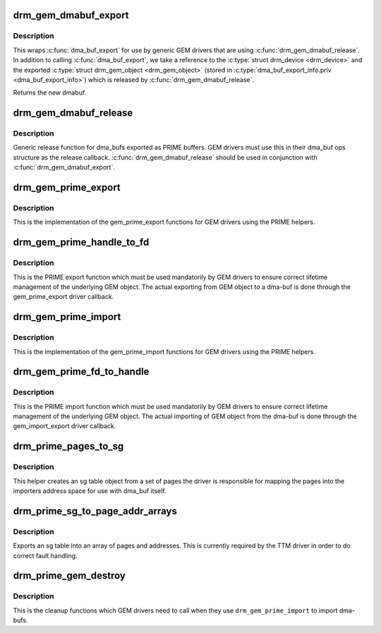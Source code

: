 .. -*- coding: utf-8; mode: rst -*-
.. src-file: drivers/gpu/drm/drm_prime.c

.. _`drm_gem_dmabuf_export`:

drm_gem_dmabuf_export
=====================

.. c:function:: struct dma_buf *drm_gem_dmabuf_export(struct drm_device *dev, struct dma_buf_export_info *exp_info)

    dma_buf export implementation for GEM

    :param struct drm_device \*dev:
        parent device for the exported dmabuf

    :param struct dma_buf_export_info \*exp_info:
        the export information used by \ :c:func:`dma_buf_export`\ 

.. _`drm_gem_dmabuf_export.description`:

Description
-----------

This wraps \ :c:func:`dma_buf_export`\  for use by generic GEM drivers that are using
\ :c:func:`drm_gem_dmabuf_release`\ . In addition to calling \ :c:func:`dma_buf_export`\ , we take
a reference to the \ :c:type:`struct drm_device <drm_device>`\  and the exported \ :c:type:`struct drm_gem_object <drm_gem_object>`\  (stored in
\ :c:type:`dma_buf_export_info.priv <dma_buf_export_info>`\ ) which is released by \ :c:func:`drm_gem_dmabuf_release`\ .

Returns the new dmabuf.

.. _`drm_gem_dmabuf_release`:

drm_gem_dmabuf_release
======================

.. c:function:: void drm_gem_dmabuf_release(struct dma_buf *dma_buf)

    dma_buf release implementation for GEM

    :param struct dma_buf \*dma_buf:
        buffer to be released

.. _`drm_gem_dmabuf_release.description`:

Description
-----------

Generic release function for dma_bufs exported as PRIME buffers. GEM drivers
must use this in their dma_buf ops structure as the release callback.
\ :c:func:`drm_gem_dmabuf_release`\  should be used in conjunction with
\ :c:func:`drm_gem_dmabuf_export`\ .

.. _`drm_gem_prime_export`:

drm_gem_prime_export
====================

.. c:function:: struct dma_buf *drm_gem_prime_export(struct drm_device *dev, struct drm_gem_object *obj, int flags)

    helper library implementation of the export callback

    :param struct drm_device \*dev:
        drm_device to export from

    :param struct drm_gem_object \*obj:
        GEM object to export

    :param int flags:
        flags like DRM_CLOEXEC and DRM_RDWR

.. _`drm_gem_prime_export.description`:

Description
-----------

This is the implementation of the gem_prime_export functions for GEM drivers
using the PRIME helpers.

.. _`drm_gem_prime_handle_to_fd`:

drm_gem_prime_handle_to_fd
==========================

.. c:function:: int drm_gem_prime_handle_to_fd(struct drm_device *dev, struct drm_file *file_priv, uint32_t handle, uint32_t flags, int *prime_fd)

    PRIME export function for GEM drivers

    :param struct drm_device \*dev:
        dev to export the buffer from

    :param struct drm_file \*file_priv:
        drm file-private structure

    :param uint32_t handle:
        buffer handle to export

    :param uint32_t flags:
        flags like DRM_CLOEXEC

    :param int \*prime_fd:
        pointer to storage for the fd id of the create dma-buf

.. _`drm_gem_prime_handle_to_fd.description`:

Description
-----------

This is the PRIME export function which must be used mandatorily by GEM
drivers to ensure correct lifetime management of the underlying GEM object.
The actual exporting from GEM object to a dma-buf is done through the
gem_prime_export driver callback.

.. _`drm_gem_prime_import`:

drm_gem_prime_import
====================

.. c:function:: struct drm_gem_object *drm_gem_prime_import(struct drm_device *dev, struct dma_buf *dma_buf)

    helper library implementation of the import callback

    :param struct drm_device \*dev:
        drm_device to import into

    :param struct dma_buf \*dma_buf:
        dma-buf object to import

.. _`drm_gem_prime_import.description`:

Description
-----------

This is the implementation of the gem_prime_import functions for GEM drivers
using the PRIME helpers.

.. _`drm_gem_prime_fd_to_handle`:

drm_gem_prime_fd_to_handle
==========================

.. c:function:: int drm_gem_prime_fd_to_handle(struct drm_device *dev, struct drm_file *file_priv, int prime_fd, uint32_t *handle)

    PRIME import function for GEM drivers

    :param struct drm_device \*dev:
        dev to export the buffer from

    :param struct drm_file \*file_priv:
        drm file-private structure

    :param int prime_fd:
        fd id of the dma-buf which should be imported

    :param uint32_t \*handle:
        pointer to storage for the handle of the imported buffer object

.. _`drm_gem_prime_fd_to_handle.description`:

Description
-----------

This is the PRIME import function which must be used mandatorily by GEM
drivers to ensure correct lifetime management of the underlying GEM object.
The actual importing of GEM object from the dma-buf is done through the
gem_import_export driver callback.

.. _`drm_prime_pages_to_sg`:

drm_prime_pages_to_sg
=====================

.. c:function:: struct sg_table *drm_prime_pages_to_sg(struct page **pages, unsigned int nr_pages)

    converts a page array into an sg list

    :param struct page \*\*pages:
        pointer to the array of page pointers to convert

    :param unsigned int nr_pages:
        length of the page vector

.. _`drm_prime_pages_to_sg.description`:

Description
-----------

This helper creates an sg table object from a set of pages
the driver is responsible for mapping the pages into the
importers address space for use with dma_buf itself.

.. _`drm_prime_sg_to_page_addr_arrays`:

drm_prime_sg_to_page_addr_arrays
================================

.. c:function:: int drm_prime_sg_to_page_addr_arrays(struct sg_table *sgt, struct page **pages, dma_addr_t *addrs, int max_pages)

    convert an sg table into a page array

    :param struct sg_table \*sgt:
        scatter-gather table to convert

    :param struct page \*\*pages:
        array of page pointers to store the page array in

    :param dma_addr_t \*addrs:
        optional array to store the dma bus address of each page

    :param int max_pages:
        size of both the passed-in arrays

.. _`drm_prime_sg_to_page_addr_arrays.description`:

Description
-----------

Exports an sg table into an array of pages and addresses. This is currently
required by the TTM driver in order to do correct fault handling.

.. _`drm_prime_gem_destroy`:

drm_prime_gem_destroy
=====================

.. c:function:: void drm_prime_gem_destroy(struct drm_gem_object *obj, struct sg_table *sg)

    helper to clean up a PRIME-imported GEM object

    :param struct drm_gem_object \*obj:
        GEM object which was created from a dma-buf

    :param struct sg_table \*sg:
        the sg-table which was pinned at import time

.. _`drm_prime_gem_destroy.description`:

Description
-----------

This is the cleanup functions which GEM drivers need to call when they use
\ ``drm_gem_prime_import``\  to import dma-bufs.

.. This file was automatic generated / don't edit.

